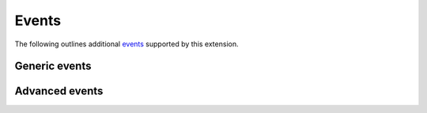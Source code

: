 Events
======

The following outlines additional `events`_ supported by this extension.

Generic events
--------------

.. event:: confluence-publish-attachment (app, docname, key, aid, meta)

   :param app: :class:`.Sphinx`
   :param docname: ``str`` of the document name
   :param key: ``str`` of the attachment key
   :param aid: ``int`` of the upload id of the published attachment
   :param meta: ``dict`` of additional metadata for this event

   Emitted when this extension has completed the upload of an attachment.

   .. versionadded:: 2.8

.. event:: confluence-publish-page (app, docname, pid, meta)

   :param app: :class:`.Sphinx`
   :param docname: ``str`` of the document name
   :param pid: ``int`` of the upload id of the published page
   :param meta: ``dict`` of additional metadata for this event

   Emitted when this extension has completed the upload of a document.

   .. versionadded:: 2.8

.. event:: confluence-publish-point (app, point_url)

   :param app: :class:`.Sphinx`
   :param point_url: ``str`` of the publish point URL

   Emitted when this extension prints the "publish point" URL to the
   standard output stream.

   .. versionadded:: 2.6

Advanced events
---------------

.. event:: confluence-publish-override-pageid (app, docname, meta)

   :param app: :class:`.Sphinx`
   :param docname: ``str`` of the document name
   :param meta: ``dict`` of additional metadata for this event
   :returns: ``int | None`` of the new page identifier

   Emitted when this extension is about to determine the page identifier
   to publish a document. A configuration and register this event and
   return a new identifier to use for a page. If ``None`` is returned,
   the extension will operate in the same manner as if no override was
   provided.

   .. versionadded:: 2.8

.. references ------------------------------------------------------------------

.. _events: https://www.sphinx-doc.org/en/master/extdev/event_callbacks.html
